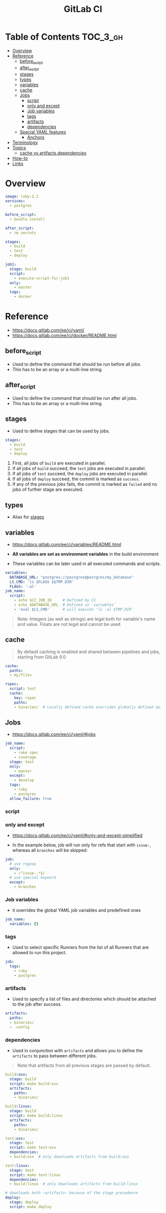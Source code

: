#+TITLE: GitLab CI

* Table of Contents :TOC_3_gh:
- [[#overview][Overview]]
- [[#reference][Reference]]
  - [[#before_script][before_script]]
  - [[#after_script][after_script]]
  - [[#stages][stages]]
  - [[#types][types]]
  - [[#variables][variables]]
  - [[#cache][cache]]
  - [[#jobs][Jobs]]
    - [[#script][script]]
    - [[#only-and-except][only and except]]
    - [[#job-variables][Job variables]]
    - [[#tags][tags]]
    - [[#artifacts][artifacts]]
    - [[#dependencies][dependencies]]
  - [[#special-yaml-features][Special YAML features]]
    - [[#anchors][Anchors]]
- [[#terminology][Terminology]]
- [[#topics][Topics]]
  - [[#cache-vs-artifactsdependencies][cache vs artifacts,dependencies]]
- [[#how-to][How-to]]
- [[#links][Links]]

* Overview
#+BEGIN_SRC yaml
  image: ruby:2.1
  services:
    - postgres

  before_script:
    - bundle install

  after_script:
    - rm secrets

  stages:
    - build
    - test
    - deploy

  job1:
    stage: build
    script:
      - execute-script-for-job1
    only:
      - master
    tags:
      - docker
#+END_SRC

* Reference
- https://docs.gitlab.com/ee/ci/yaml/
- https://docs.gitlab.com/ee/ci/docker/README.html

[[file:_img/screenshot_2017-10-18_10-53-35.png]]

** before_script
- Used to define the command that should be run before all jobs.
- This has to be an array or a multi-line string.

** after_script
- Used to define the command that should be run after all jobs.
- This has to be an array or a multi-line string.

** stages
- Used to define stages that can be used by jobs.

#+BEGIN_SRC yaml
  stages:
    - build
    - test
    - deploy
#+END_SRC

1. First, all jobs of ~build~ are executed in parallel.
2. If all jobs of ~build~ succeed, the ~test~ jobs are executed in parallel.
3. If all jobs of ~test~ succeed, the ~deploy~ jobs are executed in parallel.
4. If all jobs of ~deploy~ succeed, the commit is marked as ~success~.
5. If any of the previous jobs fails, the commit is marked as ~failed~ and no jobs of further stage are executed.

[[file:_img/screenshot_2017-10-18_10-59-19.png]]

** types
- Alias for [[#stages][stages]]

** variables
- https://docs.gitlab.com/ee/ci/variables/README.html

- *All variables are set as environment variables* in the build environment
- These variables can be later used in all executed commands and scripts.
[[file:_img/screenshot_2017-10-18_11-05-41.png]]

#+BEGIN_SRC yaml
  variables:
    DATABASE_URL: "postgres://postgres@postgres/my_database"
    LS_CMD: 'ls $FLAGS $$TMP_DIR'
    FLAGS: '-al'
  job_name:
    script:
      - echo $CI_JOB_ID     # Defined by CI
      - echo $DATABASE_URL  # Defined in `variables`
      - 'eval $LS_CMD'      # will execute 'ls -al $TMP_DIR'
      
#+END_SRC

#+BEGIN_QUOTE
Note: Integers (as well as strings) are legal both for variable's name and value. Floats are not legal and cannot be used.
#+END_QUOTE

[[file:_img/screenshot_2017-10-18_11-03-25.png]]

** cache
#+BEGIN_QUOTE
By default caching is enabled and shared between pipelines and jobs, starting from GitLab 9.0
#+END_QUOTE

#+BEGIN_SRC yaml
  cache:
    paths:
    - my/files

  rspec:
    script: test
    cache:
      key: rspec
      paths:
      - binaries/  # Locally defined cache overrides globally defined options.
#+END_SRC 

** Jobs

- https://docs.gitlab.com/ee/ci/yaml/#jobs

#+BEGIN_SRC yaml
  job_name:
    script:
      - rake spec
      - coverage
    stage: test
    only:
      - master
    except:
      - develop
    tags:
      - ruby
      - postgres
    allow_failure: true
#+END_SRC

[[file:_img/screenshot_2017-10-18_11-15-00.png]]

*** script
[[file:_img/screenshot_2017-10-18_11-16-43.png]]

*** only and except
- https://docs.gitlab.com/ee/ci/yaml/#only-and-except-simplified


[[file:_img/screenshot_2017-10-18_11-18-02.png]]

[[file:_img/screenshot_2017-10-18_11-18-33.png]]

- In the example below, job will run only for refs that start with ~issue-~, whereas all ~branches~ will be skipped:
#+BEGIN_SRC yaml
  job:
    # use regexp
    only:
      - /^issue-.*$/
    # use special keyword
    except:
      - branches
#+END_SRC

*** Job variables
- it overrides the global YAML job variables and predefined ones

#+BEGIN_SRC yaml
  job_name:
    variables: {}
#+END_SRC

*** tags
- Used to select specific Runners from the list of all Runners that are allowed to run this project.

#+BEGIN_SRC yaml
  job:
    tags:
      - ruby
      - postgres
#+END_SRC

*** artifacts
- Used to specify a list of files and directories which should be attached to the job after success. 

#+BEGIN_SRC yaml
  artifacts:
    paths:
    - binaries/
    - .config
#+END_SRC

[[file:_img/screenshot_2017-10-18_11-26-47.png]]

*** dependencies

- Used in conjunction with ~artifacts~ and allows you to define the ~artifacts~ to pass between different jobs.

#+BEGIN_QUOTE
Note that artifacts from all previous stages are passed by default.
#+END_QUOTE

#+BEGIN_SRC yaml
  build:osx:
    stage: build
    script: make build:osx
    artifacts:
      paths:
      - binaries/

  build:linux:
    stage: build
    script: make build:linux
    artifacts:
      paths:
      - binaries/

  test:osx:
    stage: test
    script: make test:osx
    dependencies:
    - build:osx  # only downloads artifacts from build:osx

  test:linux:
    stage: test
    script: make test:linux
    dependencies:
    - build:linux  # only downloads artifacts from build:linux

  # downloads both ~artifacts~ because of the stage precedence
  deploy:
    stage: deploy
    script: make deploy
#+END_SRC

** Special YAML features
*** Anchors
#+BEGIN_SRC yaml
  .job_template: &job_definition  # Hidden key that defines an anchor named 'job_definition'
    image: ruby:2.1
    services:
      - postgres
      - redis

  test1:
    <<: *job_definition           # Merge the contents of the 'job_definition' alias
    script:
      - test1 project

  test2:
    <<: *job_definition           # Merge the contents of the 'job_definition' alias
    script:
      - test2 project
#+END_SRC

* Terminology
* Topics
** cache vs artifacts,dependencies
- https://gitlab.com/gitlab-org/gitlab-runner/issues/1232
- ~artifacts~ are created during a run and *can be used by the following JOBS* of that very same currently active run.
- ~caches~ *can be used by following RUNS* of that very same JOB (a script in a stage, like 'build' in my example).

* How-to
* Links
